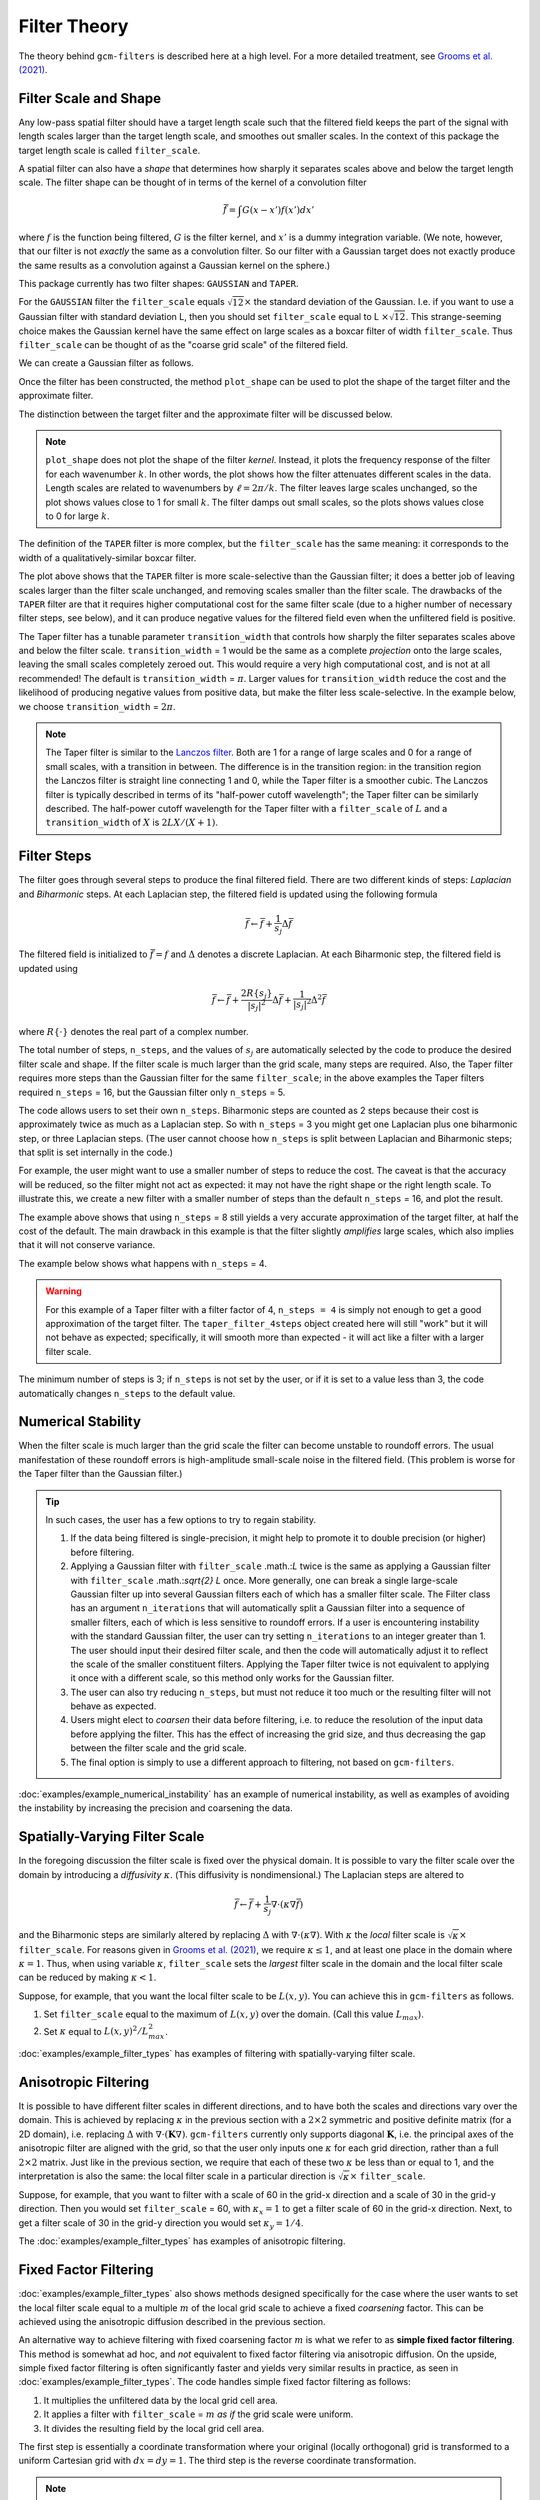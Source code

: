 Filter Theory
=============

.. ipython:: python
    :suppress:

    import gcm_filters
    import numpy as np

The theory behind ``gcm-filters`` is described here at a high level.
For a more detailed treatment, see `Grooms et al. (2021) <https://doi.org/10.1029/2021MS002552>`_.

Filter Scale and Shape
----------------------

Any low-pass spatial filter should have a target length scale such that the filtered field keeps the part of the signal with length scales larger than the target length scale, and smoothes out smaller scales. In the context of this package the target length scale is called ``filter_scale``.

A spatial filter can also have a *shape* that determines how sharply it separates scales above and below the target length scale.
The filter shape can be thought of in terms of the kernel of a convolution filter

.. math:: \bar{f} = \int G(x - x')f(x') dx'

where :math:`f` is the function being filtered, :math:`G` is the filter kernel, and :math:`x'` is a dummy integration variable. (We note, however, that our filter is not *exactly* the same as a convolution filter. So our filter with a Gaussian target does not exactly produce the same results as a convolution against a Gaussian kernel on the sphere.)

This package currently has two filter shapes: ``GAUSSIAN`` and ``TAPER``.

.. ipython:: python

    list(gcm_filters.FilterShape)

For the ``GAUSSIAN`` filter the ``filter_scale`` equals :math:`\sqrt{12}\times` the standard deviation of the Gaussian.
\I.e. if you want to use a Gaussian filter with standard deviation L, then you should set ``filter_scale`` equal to L :math:`\times\sqrt{12}`.
This strange-seeming choice makes the Gaussian kernel have the same effect on large scales as a boxcar filter of width ``filter_scale``.
Thus ``filter_scale`` can be thought of as the "coarse grid scale" of the filtered field.

We can create a Gaussian filter as follows.

.. ipython:: python

    gaussian_filter = gcm_filters.Filter(
        filter_scale=4,
        dx_min=1,
        filter_shape=gcm_filters.FilterShape.GAUSSIAN,
        grid_type=gcm_filters.GridType.REGULAR,
    )
    gaussian_filter

Once the filter has been constructed, the method ``plot_shape`` can be used to plot the shape of the target filter and the approximate filter.

.. ipython:: python
    :okwarning:

    @savefig gaussian_shape.png
    gaussian_filter.plot_shape()

The distinction between the target filter and the approximate filter will be discussed below.

.. note:: ``plot_shape`` does not plot the shape of the filter *kernel*. Instead, it plots the frequency response of the filter for each wavenumber :math:`k`.
    In other words, the plot shows how the filter attenuates different scales in the data.
    Length scales are related to wavenumbers by :math:`\ell = 2\pi/k`.
    The filter leaves large scales unchanged, so the plot shows values close to 1 for small :math:`k`.
    The filter damps out small scales, so the plots shows values close to 0 for large :math:`k`.

The definition of the ``TAPER`` filter is more complex, but the ``filter_scale`` has the same meaning: it corresponds to the width of a qualitatively-similar boxcar filter.

.. ipython:: python

    taper_filter = gcm_filters.Filter(
        filter_scale=4,
        dx_min=1,
        filter_shape=gcm_filters.FilterShape.TAPER,
        grid_type=gcm_filters.GridType.REGULAR,
    )
    taper_filter

.. ipython:: python
    :okwarning:

    @savefig taper_shape.png
    taper_filter.plot_shape()


The plot above shows that the ``TAPER`` filter is more scale-selective than the Gaussian filter; it does a better job of leaving scales larger than the filter scale unchanged, and removing scales smaller than the filter scale.
The drawbacks of the ``TAPER`` filter are that it requires higher computational cost for the same filter scale (due to a higher number of necessary filter steps, see below), and it can produce negative values for the filtered field even when the unfiltered field is positive.

The Taper filter has a tunable parameter ``transition_width`` that controls how sharply the filter separates scales above and below the filter scale.
``transition_width`` = 1 would be the same as a complete *projection* onto the large scales, leaving the small scales completely zeroed out.
This would require a very high computational cost, and is not at all recommended!
The default is ``transition_width`` = :math:`\pi`.
Larger values for ``transition_width`` reduce the cost and the likelihood of producing negative values from positive data, but make the filter less scale-selective. In the example below, we choose ``transition_width`` = :math:`2\pi`.

.. ipython:: python

    wider_taper_filter = gcm_filters.Filter(
        filter_scale=4,
        dx_min=1,
        filter_shape=gcm_filters.FilterShape.TAPER,
        transition_width=2*np.pi,
        grid_type=gcm_filters.GridType.REGULAR,
    )
    wider_taper_filter

.. ipython:: python
    :okwarning:

    @savefig wider_taper_shape.png
    wider_taper_filter.plot_shape()

.. note:: The Taper filter is similar to the `Lanczos filter <https://journals.ametsoc.org/view/journals/apme/18/8/1520-0450_1979_018_1016_lfioat_2_0_co_2.xml>`_.
    Both are 1 for a range of large scales and 0 for a range of small scales, with a transition in between.
    The difference is in the transition region: in the transition region the Lanczos filter is straight line connecting 1 and 0, while the Taper filter is a smoother cubic.
    The Lanczos filter is typically described in terms of its "half-power cutoff wavelength"; the Taper filter can be similarly described.
    The half-power cutoff wavelength for the Taper filter with a ``filter_scale`` of :math:`L` and a ``transition_width`` of :math:`X` is :math:`2LX/(X+1)`.


Filter Steps
------------

The filter goes through several steps to produce the final filtered field.
There are two different kinds of steps: *Laplacian* and *Biharmonic* steps.
At each Laplacian step, the filtered field is updated using the following formula

.. math:: \bar{f} \leftarrow \bar{f} + \frac{1}{s_{j}}\Delta \bar{f}

The filtered field is initialized to :math:`\bar{f}=f` and :math:`\Delta` denotes a discrete Laplacian.
At each Biharmonic step, the filtered field is updated using

.. math:: \bar{f}\leftarrow \bar{f}+\frac{2R\{s_j\}}{|s_j|^2} \Delta\bar{f} + \frac{1}{|s_j|^2}\Delta^2\bar{f}

where :math:`R\{\cdot\}` denotes the real part of a complex number.

The total number of steps, ``n_steps``, and the values of :math:`s_j` are automatically selected by the code to produce the desired filter scale and shape.
If the filter scale is much larger than the grid scale, many steps are required.
Also, the Taper filter requires more steps than the Gaussian filter for the same ``filter_scale``; in the above examples the Taper filters required ``n_steps`` = 16, but the Gaussian filter only ``n_steps`` = 5.

The code allows users to set their own ``n_steps``.
Biharmonic steps are counted as 2 steps because their cost is approximately twice as much as a Laplacian step.
So with ``n_steps`` = 3 you might get one Laplacian plus one biharmonic step, or three Laplacian steps.
(The user cannot choose how ``n_steps`` is split between Laplacian and Biharmonic steps; that split is set internally in the code.)

For example, the user might want to use a smaller number of steps to reduce the cost. The caveat is that the accuracy will be reduced, so the filter might not act as expected: it may not have the right shape or the right length scale. To illustrate this, we create a new filter with a smaller number of steps than the default ``n_steps`` = 16, and plot the result.

.. ipython:: python
    :okwarning:

    taper_filter_8steps = gcm_filters.Filter(
        filter_scale=4,
        dx_min=1,
        filter_shape=gcm_filters.FilterShape.TAPER,
        n_steps=8,
        grid_type=gcm_filters.GridType.REGULAR,
    )
    taper_filter_8steps

.. ipython:: python
    :okwarning:

    @savefig taper_8steps_shape.png
    taper_filter_8steps.plot_shape()


The example above shows that using ``n_steps`` = 8 still yields a very accurate approximation of the target filter, at half the cost of the default. The main drawback in this example is that the filter slightly *amplifies* large scales, which also implies that it will not conserve variance.

The example below shows what happens with ``n_steps`` = 4.

.. ipython:: python
    :okwarning:

    taper_filter_4steps = gcm_filters.Filter(
        filter_scale=4,
        dx_min=1,
        filter_shape=gcm_filters.FilterShape.TAPER,
        n_steps=4,
        grid_type=gcm_filters.GridType.REGULAR,
    )
    taper_filter_4steps

.. ipython:: python
    :okwarning:

    @savefig taper_4steps_shape.png
    taper_filter_4steps.plot_shape()


.. warning::

    For this example of a Taper filter with a filter factor of 4, ``n_steps = 4`` is simply not enough to get a good approximation of the target filter. The ``taper_filter_4steps`` object created here will still "work" but it will not behave as expected; specifically, it will smooth more than expected - it will act like a filter with a larger filter scale.

The minimum number of steps is 3; if ``n_steps`` is not set by the user, or if it is set to a value less than 3, the code automatically changes ``n_steps`` to the default value.


Numerical Stability
-------------------

When the filter scale is much larger than the grid scale the filter can become unstable to roundoff errors.
The usual manifestation of these roundoff errors is high-amplitude small-scale noise in the filtered field.
(This problem is worse for the Taper filter than the Gaussian filter.)

.. tip::
    In such cases, the user has a few options to try to regain stability.

    1. If the data being filtered is single-precision, it might help to promote it to double precision (or higher) before filtering.
    2. Applying a Gaussian filter with ``filter_scale`` .math.:`L` twice is the same as applying a Gaussian filter with ``filter_scale`` .math.:`\sqrt{2} L` once. More generally, one can break a single large-scale Gaussian filter up into several Gaussian filters each of which has a smaller filter scale. The Filter class has an argument ``n_iterations`` that will automatically split a Gaussian filter into a sequence of smaller filters, each of which is less sensitive to roundoff errors. If a user is encountering instability with the standard Gaussian filter, the user can try setting ``n_iterations`` to an integer greater than 1. The user should input their desired filter scale, and then the code will automatically adjust it to reflect the scale of the smaller constituent filters. Applying the Taper filter twice is not equivalent to applying it once with a different scale, so this method only works for the Gaussian filter.
    3. The user can also try reducing ``n_steps``, but must not reduce it too much or the resulting filter will not behave as expected.
    4. Users might elect to *coarsen* their data before filtering, i.e. to reduce the resolution of the input data before applying the filter. This has the effect of increasing the grid size, and thus decreasing the gap between the filter scale and the grid scale.
    5. The final option is simply to use a different approach to filtering, not based on ``gcm-filters``.

:doc:`examples/example_numerical_instability` has an example of numerical instability, as well as examples of avoiding the instability by increasing the precision and coarsening the data.

Spatially-Varying Filter Scale
------------------------------

In the foregoing discussion the filter scale is fixed over the physical domain.
It is possible to vary the filter scale over the domain by introducing a *diffusivity* :math:`\kappa`.
(This diffusivity is nondimensional.)
The Laplacian steps are altered to

.. math:: \bar{f} \leftarrow \bar{f} + \frac{1}{s_{j}}\nabla\cdot(\kappa\nabla \bar{f})

and the Biharmonic steps are similarly altered by replacing :math:`\Delta` with :math:`\nabla\cdot(\kappa\nabla)`.
With :math:`\kappa` the *local* filter scale is :math:`\sqrt{\kappa}\times` ``filter_scale``.
For reasons given in `Grooms et al. (2021) <https://doi.org/10.1029/2021MS002552>`_, we require :math:`\kappa\le 1`, and at least one place in the domain where :math:`\kappa = 1`.
Thus, when using variable :math:`\kappa`, ``filter_scale`` sets the *largest* filter scale in the domain and the local filter scale can be reduced by making :math:`\kappa<1`.

Suppose, for example, that you want the local filter scale to be :math:`L(x,y)`.
You can achieve this in ``gcm-filters`` as follows.

1. Set ``filter_scale`` equal to the maximum of :math:`L(x,y)` over the domain. (Call this value :math:`L_{max}`).
2. Set :math:`\kappa` equal to :math:`L(x,y)^2/L_{max}^2`.

:doc:`examples/example_filter_types` has examples of filtering with spatially-varying filter scale.

Anisotropic Filtering
---------------------

It is possible to have different filter scales in different directions, and to have both the scales and directions vary over the domain.
This is achieved by replacing :math:`\kappa` in the previous section with a :math:`2\times2` symmetric and positive definite matrix (for a 2D domain), i.e. replacing :math:`\Delta` with :math:`\nabla\cdot(\mathbf{K}\nabla)`.
``gcm-filters`` currently only supports diagonal :math:`\mathbf{K}`, i.e. the principal axes of the anisotropic filter are aligned with the grid, so that the user only inputs one :math:`\kappa` for each grid direction, rather than a full :math:`2\times2` matrix.
Just like in the previous section, we require that each of these two :math:`\kappa` be less than or equal to 1, and the interpretation is also the same: the local filter scale in a particular direction is :math:`\sqrt{\kappa}\times` ``filter_scale``.

Suppose, for example, that you want to filter with a scale of 60 in the grid-x direction and a scale of 30 in the grid-y direction.
Then you would set ``filter_scale`` =  60, with :math:`\kappa_x = 1` to get a filter scale of 60 in the grid-x direction.
Next, to get a filter scale of 30 in the grid-y direction you would set :math:`\kappa_y=1/4`.

The :doc:`examples/example_filter_types` has examples of anisotropic filtering.

.. _Fixed factor filtering:

Fixed Factor Filtering
----------------------

:doc:`examples/example_filter_types` also shows methods designed specifically for the case where the user wants to set the local filter scale equal to a multiple :math:`m` of the local grid scale to achieve a fixed *coarsening* factor.
This can be achieved using the anisotropic diffusion described in the previous section.

An alternative way to achieve filtering with fixed coarsening factor :math:`m` is what we refer to as **simple fixed factor filtering**. This method is somewhat ad hoc, and *not* equivalent to fixed factor filtering via anisotropic diffusion. On the upside, simple fixed factor filtering is often significantly faster and yields very similar results in practice, as seen in :doc:`examples/example_filter_types`. The code handles simple fixed factor filtering as follows:

1. It multiplies the unfiltered data by the local grid cell area.
2. It applies a filter with ``filter_scale`` = :math:`m` *as if* the grid scale were uniform.
3. It divides the resulting field by the local grid cell area.

The first step is essentially a coordinate transformation where your original (locally orthogonal) grid is transformed to a uniform Cartesian grid with :math:`dx = dy = 1`. The third step is the reverse coordinate transformation.

.. note:: The three steps above are handled internally by ``gcm-filters`` if the user chooses one of the following grid types:

   * ``REGULAR_AREA_WEIGHTED``
   * ``REGULAR_WITH_LAND_AREA_WEIGHTED``
   * ``TRIPOLAR_REGULAR_WITH_LAND_AREA_WEIGHTED``

   together with ``filter_scale`` = :math:`m` and ``dx_min`` = 1. (For simple fixed factor filtering, only ``dx_min`` on the transformed uniform grid matters; and here we have ``dx_min`` = 1). Read more about the different grid types in :doc:`basic_filtering`.


Filtering Vectors
-----------------

In Cartesian geometry the Laplacian of a vector field can be obtained by taking the Laplacian of each component of the vector field, so vector fields can be filtered as described in the foregoing sections.
On smooth manifolds, the Laplacian of a vector field is not the same as the Laplacian of each component of the vector field.
Users may wish to use a **vector Laplacian** to filter vector fields.
The filter is constructed in exactly the same way; the only difference is in how the Laplacian is defined.
Rather than taking a scalar field and returning a scalar field, the vector Laplacian takes a vector field as input and returns a vector field.
To distinguish this from the scalar Laplacian, we refer to the filter based on a scalar Laplacian as a *diffusion-based* filter and the filter based on a vector Laplacian as a *viscosity-based* filter.
:doc:`examples/example_vector_laplacian` has examples of viscosity-based filtering.
